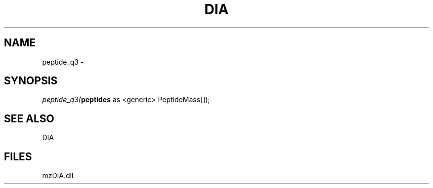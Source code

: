 .\" man page create by R# package system.
.TH DIA 1 2000-Jan "peptide_q3" "peptide_q3"
.SH NAME
peptide_q3 \- 
.SH SYNOPSIS
\fIpeptide_q3(\fBpeptides\fR as <generic> PeptideMass[]);\fR
.SH SEE ALSO
DIA
.SH FILES
.PP
mzDIA.dll
.PP
